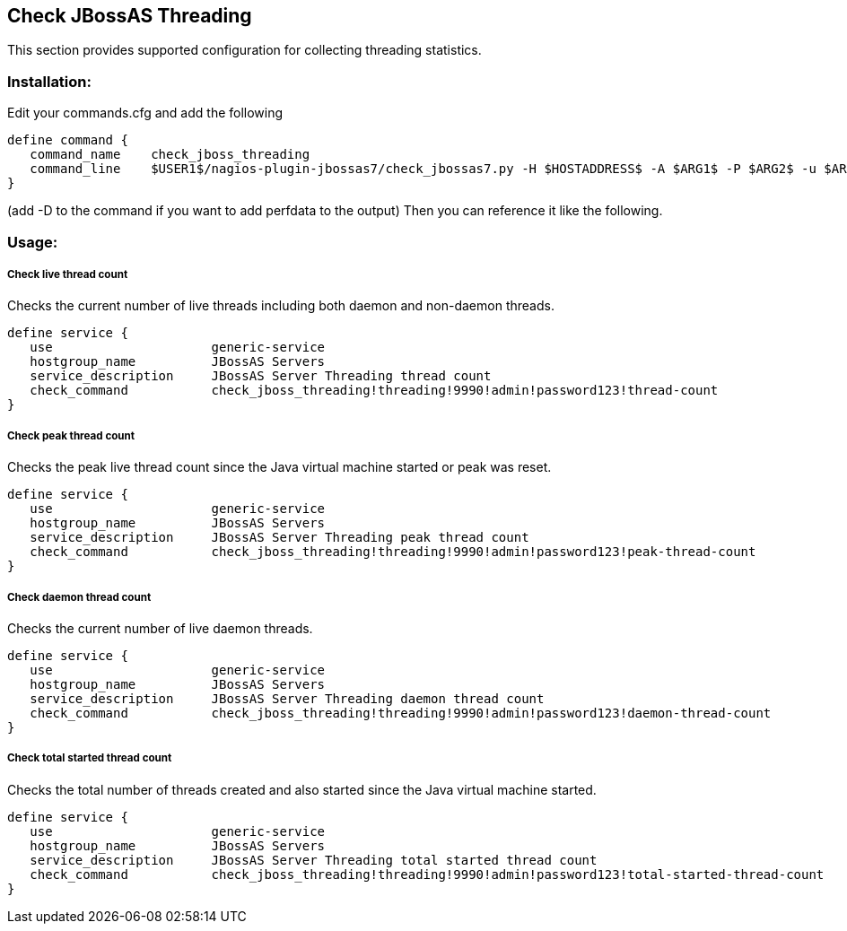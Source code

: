 == Check JBossAS Threading ==

This section provides supported configuration for collecting threading statistics. 

=== Installation: ===

Edit your commands.cfg and add the following

 define command {
    command_name    check_jboss_threading
    command_line    $USER1$/nagios-plugin-jbossas7/check_jbossas7.py -H $HOSTADDRESS$ -A $ARG1$ -P $ARG2$ -u $ARG3$ -p $ARG4$ -t $ARG5$ -W $ARG6$ -C $ARG7$
 }
 
(add -D to the command if you want to add perfdata to the output)
Then you can reference it like the following.

=== Usage: ===

===== Check live thread count =====

Checks the current number of live threads including both daemon and non-daemon threads.

 define service {
    use                     generic-service
    hostgroup_name          JBossAS Servers
    service_description     JBossAS Server Threading thread count
    check_command           check_jboss_threading!threading!9990!admin!password123!thread-count
 }

===== Check peak thread count =====

Checks the peak live thread count since the Java virtual machine started or peak was reset.

 define service {
    use                     generic-service
    hostgroup_name          JBossAS Servers
    service_description     JBossAS Server Threading peak thread count
    check_command           check_jboss_threading!threading!9990!admin!password123!peak-thread-count
 }

===== Check daemon thread count =====

Checks the current number of live daemon threads.

 define service {
    use                     generic-service
    hostgroup_name          JBossAS Servers
    service_description     JBossAS Server Threading daemon thread count
    check_command           check_jboss_threading!threading!9990!admin!password123!daemon-thread-count
 }

===== Check total started thread count =====

Checks the total number of threads created and also started since the Java virtual machine started.

 define service {
    use                     generic-service
    hostgroup_name          JBossAS Servers
    service_description     JBossAS Server Threading total started thread count
    check_command           check_jboss_threading!threading!9990!admin!password123!total-started-thread-count
 }

